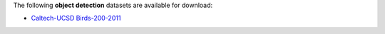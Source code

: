 .. title: Object detection
.. slug: object-detection
.. date: 2022-03-02 15:10:51 UTC+13:00
.. tags: 
.. category: 
.. link: 
.. description: 
.. type: text
.. hidetitle: True

The following **object detection** datasets are available for download:

* `Caltech-UCSD Birds-200-2011 <link://slug/caltech-ucsd_birds-200-2011>`__
